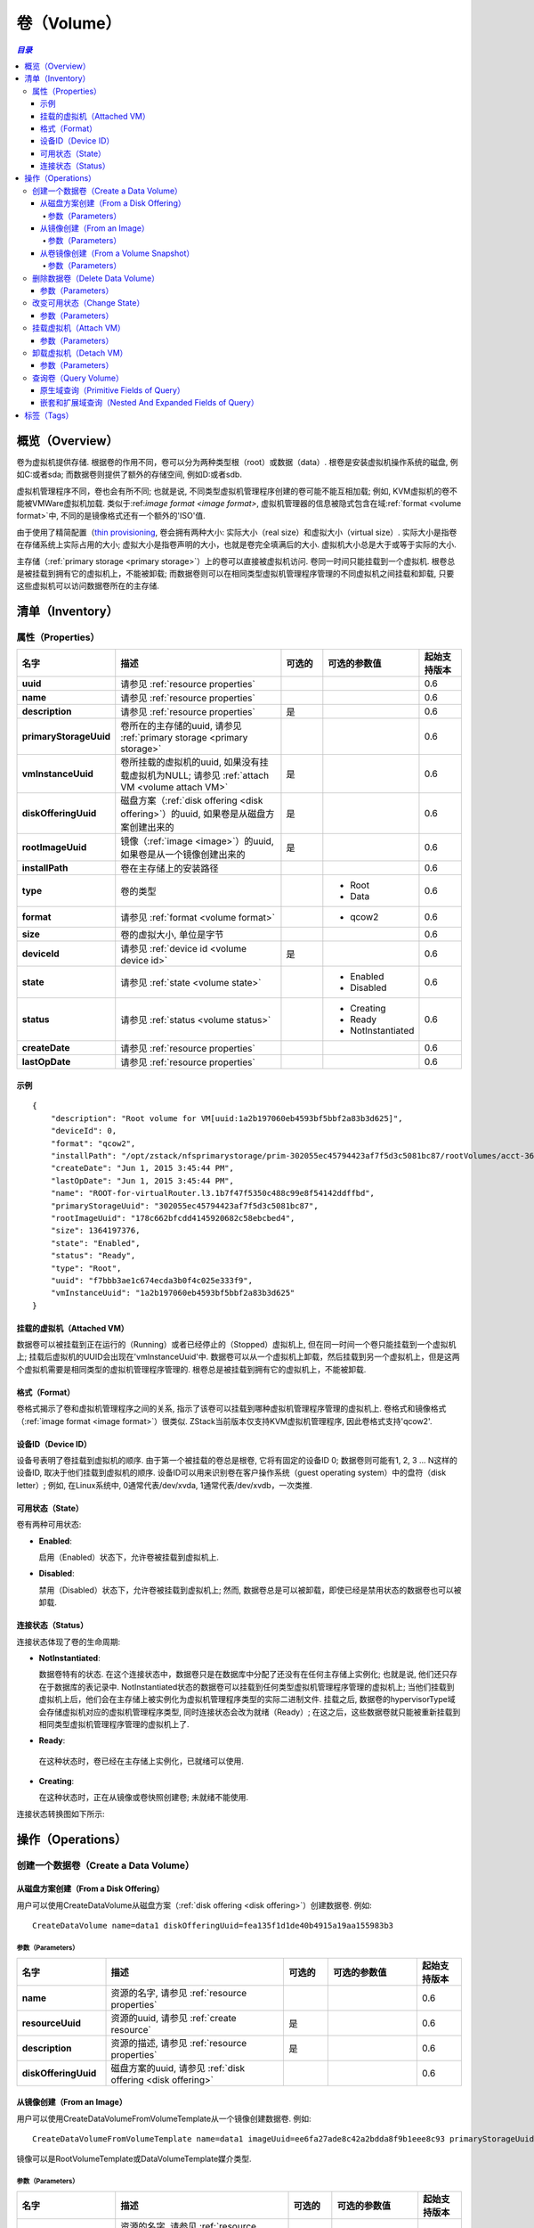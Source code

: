 .. _volume:

======
卷（Volume）
======

.. contents:: `目录`
   :depth: 6

--------
概览（Overview）
--------

卷为虚拟机提供存储. 根据卷的作用不同，卷可以分为两种类型根（root）或数据（data）. 根卷是安装虚拟机操作系统的磁盘, 例如C:或者sda; 而数据卷则提供了额外的存储空间, 例如D:或者sdb.

虚拟机管理程序不同，卷也会有所不同; 也就是说, 不同类型虚拟机管理程序创建的卷可能不能互相加载;
例如, KVM虚拟机的卷不能被VMWare虚拟机加载. 类似于:ref:`image format <image format>`, 虚拟机管理器的信息被隐式包含在域:ref:`format <volume format>`中, 不同的是镜像格式还有一个额外的'ISO'值.

由于使用了精简配置（`thin provisioning <http://en.wikipedia.org/wiki/Thin_provisioning>`_, 卷会拥有两种大小: 实际大小（real size）和虚拟大小（virtual
size）. 实际大小是指卷在存储系统上实际占用的大小; 虚拟大小是指卷声明的大小，也就是卷完全填满后的大小. 虚拟机大小总是大于或等于实际的大小.

主存储（:ref:`primary storage <primary storage>`）上的卷可以直接被虚拟机访问. 卷同一时间只能挂载到一个虚拟机. 根卷总是被挂载到拥有它的虚拟机上，不能被卸载; 而数据卷则可以在相同类型虚拟机管理程序管理的不同虚拟机之间挂载和卸载, 只要这些虚拟机可以访问数据卷所在的主存储.

.. _volume inventory:

---------
清单（Inventory）
---------

属性（Properties）
==========

.. list-table::
   :widths: 20 40 10 20 10
   :header-rows: 1

   * - 名字
     - 描述
     - 可选的
     - 可选的参数值
     - 起始支持版本
   * - **uuid**
     - 请参见 :ref:`resource properties`
     -
     -
     - 0.6
   * - **name**
     - 请参见 :ref:`resource properties`
     -
     -
     - 0.6
   * - **description**
     - 请参见 :ref:`resource properties`
     - 是
     -
     - 0.6
   * - **primaryStorageUuid**
     - 卷所在的主存储的uuid, 请参见 :ref:`primary storage <primary storage>`
     -
     -
     - 0.6
   * - **vmInstanceUuid**
     - 卷所挂载的虚拟机的uuid, 如果没有挂载虚拟机为NULL; 请参见 :ref:`attach VM <volume attach VM>`
     - 是
     -
     - 0.6
   * - **diskOfferingUuid**
     - 磁盘方案（:ref:`disk offering <disk offering>`）的uuid, 如果卷是从磁盘方案创建出来的
     - 是
     -
     - 0.6
   * - **rootImageUuid**
     - 镜像（:ref:`image <image>`）的uuid, 如果卷是从一个镜像创建出来的
     - 是
     -
     - 0.6
   * - **installPath**
     - 卷在主存储上的安装路径
     -
     -
     - 0.6
   * - **type**
     - 卷的类型
     -
     - - Root
       - Data
     - 0.6
   * - **format**
     - 请参见 :ref:`format <volume format>`
     -
     - - qcow2
     - 0.6
   * - **size**
     - 卷的虚拟大小, 单位是字节
     -
     -
     - 0.6
   * - **deviceId**
     - 请参见 :ref:`device id <volume device id>`
     - 是
     -
     - 0.6
   * - **state**
     - 请参见 :ref:`state <volume state>`
     -
     - - Enabled
       - Disabled
     - 0.6
   * - **status**
     - 请参见 :ref:`status <volume status>`
     -
     - - Creating
       - Ready
       - NotInstantiated
     - 0.6
   * - **createDate**
     - 请参见 :ref:`resource properties`
     -
     -
     - 0.6
   * - **lastOpDate**
     - 请参见 :ref:`resource properties`
     -
     -
     - 0.6

示例
+++++++

::

        {
            "description": "Root volume for VM[uuid:1a2b197060eb4593bf5bbf2a83b3d625]",
            "deviceId": 0,
            "format": "qcow2",
            "installPath": "/opt/zstack/nfsprimarystorage/prim-302055ec45794423af7f5d3c5081bc87/rootVolumes/acct-36c27e8ff05c4780bf6d2fa65700f22e/vol-f7bbb3ae1c674ecda3b0f4c025e333f9/f7bbb3ae1c674ecda3b0f4c025e333f9.qcow2",
            "createDate": "Jun 1, 2015 3:45:44 PM",
            "lastOpDate": "Jun 1, 2015 3:45:44 PM",
            "name": "ROOT-for-virtualRouter.l3.1b7f47f5350c488c99e8f54142ddffbd",
            "primaryStorageUuid": "302055ec45794423af7f5d3c5081bc87",
            "rootImageUuid": "178c662bfcdd4145920682c58ebcbed4",
            "size": 1364197376,
            "state": "Enabled",
            "status": "Ready",
            "type": "Root",
            "uuid": "f7bbb3ae1c674ecda3b0f4c025e333f9",
            "vmInstanceUuid": "1a2b197060eb4593bf5bbf2a83b3d625"
        }

.. _volume attach VM:

挂载的虚拟机（Attached VM）
+++++++++++

数据卷可以被挂载到正在运行的（Running）或者已经停止的（Stopped）虚拟机上, 但在同一时间一个卷只能挂载到一个虚拟机上; 挂载后虚拟机的UUID会出现在'vmInstanceUuid'中. 数据卷可以从一个虚拟机上卸载，然后挂载到另一个虚拟机上，但是这两个虚拟机需要是相同类型的虚拟机管理程序管理的. 根卷总是被挂载到拥有它的虚拟机上，不能被卸载.

.. _volume format:

格式（Format）
++++++

卷格式揭示了卷和虚拟机管理程序之间的关系, 指示了该卷可以挂载到哪种虚拟机管理程序管理的虚拟机上.
卷格式和镜像格式（:ref:`image format <image format>`）很类似. ZStack当前版本仅支持KVM虚拟机管理程序, 因此卷格式支持'qcow2'.

.. _volume device id:

设备ID（Device ID）
+++++++++

设备号表明了卷挂载到虚拟机的顺序. 由于第一个被挂载的卷总是根卷, 它将有固定的设备ID 0; 数据卷则可能有1, 2, 3 ... N这样的设备ID, 取决于他们挂载到虚拟机的顺序. 设备ID可以用来识别卷在客户操作系统（guest operating system）中的盘符（disk letter）; 
例如, 在Linux系统中, 0通常代表/dev/xvda, 1通常代表/dev/xvdb，一次类推.

.. _volume state:

可用状态（State）
+++++

卷有两种可用状态:

- **Enabled**:

  启用（Enabled）状态下，允许卷被挂载到虚拟机上.

- **Disabled**:

  禁用（Disabled）状态下，允许卷被挂载到虚拟机上; 然而, 数据卷总是可以被卸载，即使已经是禁用状态的数据卷也可以被卸载.

.. 注意:: 根卷总是在启用状态因为他们不能被卸载.

.. _volume status:

连接状态（Status）
++++++

连接状态体现了卷的生命周期:

- **NotInstantiated**:

  数据卷特有的状态. 在这个连接状态中，数据卷只是在数据库中分配了还没有在任何主存储上实例化; 也就是说, 他们还只存在于数据库的表记录中. 
  NotInstantiated状态的数据卷可以挂载到任何类型虚拟机管理程序管理的虚拟机上; 当他们挂载到虚拟机上后，他们会在主存储上被实例化为虚拟机管理程序类型的实际二进制文件.
  挂载之后, 数据卷的hypervisorType域会存储虚拟机对应的虚拟机管理程序类型, 同时连接状态会改为就绪（Ready）; 在这之后，这些数据卷就只能被重新挂载到相同类型虚拟机管理程序管理的虚拟机上了.

- **Ready**:

 在这种状态时，卷已经在主存储上实例化，已就绪可以使用.

- **Creating**:

  在这种状态时，正在从镜像或卷快照创建卷; 未就绪不能使用.


连接状态转换图如下所示:

.. image:: volume-status.png
   :align: center

.. 注意:: 根卷总是在就绪状态（Ready）.


----------
操作（Operations）
----------

创建一个数据卷（Create a Data Volume）
====================

.. 注意:: 根卷是在创建虚拟机时自动创建的; 没有用于创建根卷的API.

从磁盘方案创建（From a Disk Offering）
++++++++++++++++++++

用户可以使用CreateDataVolume从磁盘方案（:ref:`disk offering <disk offering>`）创建数据卷. 例如::

    CreateDataVolume name=data1 diskOfferingUuid=fea135f1d1de40b4915a19aa155983b3

参数（Parameters）
----------

.. list-table::
   :widths: 20 40 10 20 10
   :header-rows: 1

   * - 名字
     - 描述
     - 可选的
     - 可选的参数值
     - 起始支持版本
   * - **name**
     - 资源的名字, 请参见 :ref:`resource properties`
     -
     -
     - 0.6
   * - **resourceUuid**
     - 资源的uuid, 请参见 :ref:`create resource`
     - 是
     -
     - 0.6
   * - **description**
     - 资源的描述, 请参见 :ref:`resource properties`
     - 是
     -
     - 0.6
   * - **diskOfferingUuid**
     - 磁盘方案的uuid, 请参见 :ref:`disk offering <disk offering>`
     -
     -
     - 0.6

从镜像创建（From an Image）
+++++++++++++

用户可以使用CreateDataVolumeFromVolumeTemplate从一个镜像创建数据卷. 例如::

    CreateDataVolumeFromVolumeTemplate name=data1 imageUuid=ee6fa27ade8c42a2bdda8f9b1eee8c93 primaryStorageUuid=302055ec45794423af7f5d3c5081bc87

镜像可以是RootVolumeTemplate或DataVolumeTemplate媒介类型.

参数（Parameters）
----------

.. list-table::
   :widths: 20 40 10 20 10
   :header-rows: 1

   * - 名字
     - 描述
     - 可选的
     - 可选的参数值
     - 起始支持版本
   * - **name**
     - 资源的名字, 请参见 :ref:`resource properties`
     -
     -
     - 0.6
   * - **resourceUuid**
     - 资源的uuid, 请参见 :ref:`create resource`
     - 是
     -
     - 0.6
   * - **description**
     - 资源的描述, see :ref:`resource properties`
     - true
     -
     - 0.6
   * - **imageUuid**
     - 镜像的uuid, 请参见 :ref:`image <image>`
     -
     -
     - 0.6
   * - **primaryStorageUuid**
     - | 即将用于创建数据卷的主存储的uuid; 对于要挂载该数据卷的虚拟机，该主存储必须能被访问; 否则你可能会创建一个不能被挂载到该虚拟机的悬挂数据卷（dangling data volume）.
       | 请参见 :ref:`primary storage <primary storage>`.
     -
     -
     - 0.6

.. _create data volume from volume snapshot:

从卷镜像创建（From a Volume Snapshot）
++++++++++++++++++++++

用户可以使用CreateDataVolumeFromVolumeSnapshot来从:ref:`volume snapshot <volume snapshot>`创建数据卷. 例如::

    CreateDataVolumeFromVolumeSnapshot name=data1 primaryStorageUuid=302055ec45794423af7f5d3c5081bc87 volumeSnapshotUuid=178c662bfcdd4145920682c58ebcbed4

参数（Parameters）
----------

.. list-table::
   :widths: 20 40 10 20 10
   :header-rows: 1

   * - 名字
     - 描述
     - 可选的
     - 可选的参数值
     - 起始支持版本
   * - **name**
     - 资源的名字, 请参见 :ref:`resource properties`
     -
     -
     - 0.6
   * - **resourceUuid**
     - 资源的uuid, 请参见 :ref:`create resource`
     - 是
     -
     - 0.6
   * - **description**
     - 资源的描述, see :ref:`resource properties`
     - 是
     -
     - 0.6
   * - **volumeSnapshotUuid**
     - 卷镜像的uuid, 请参见 :ref:`volume snapshot <volume snapshot>`
     -
     -
     - 0.6
   * - **primaryStorageUuid**
     - | 即将用于创建数据卷的主存储的uuid; 对于要挂载该数据卷的虚拟机，该主存储必须能被访问; 否则你可能会创建一个不能被挂载到该虚拟机的悬挂数据卷（dangling data volume）.
       | 请参见 :ref:`primary storage <primary storage>`.
     -
     -
     - 0.6

删除数据卷（Delete Data Volume）
==================

用户可以使用DeleteDataVolume来删除数据卷. 例如::

    DeleteDataVolume uuid=178c662bfcdd4145920682c58ebcbed4

.. 注意:: 根卷会在删除虚拟机时自动删除, 没有API可以直接删除根卷.

参数（Parameters）
++++++++++

.. list-table::
   :widths: 20 40 10 20 10
   :header-rows: 1

   * - 名字
     - 描述
     - 可选的
     - 可选的参数值
     - 起始支持版本
   * - **deleteMode**
     - 请参见 :ref:`delete resource`
     - 是
     - - Permissive
       - Enforcing
     - 0.6
   * - **uuid**
     - 卷的uuid
     -
     -
     - 0.6

.. 危险:: 没有办法可以恢复一个已经被删除的数据卷.

改变可用状态（Change State）
============

用户可以使用ChangeVolumeState来改变一个数据卷的可用状态. 例如::

    ChangeVolumeState uuid=be19ce415bbe44539b0bd276633470e0 stateEvent=enable

.. 注意:: 根卷的可用状态不可改变.

参数（Parameters）
++++++++++

.. list-table::
   :widths: 20 40 10 20 10
   :header-rows: 1

   * - 名字
     - 描述
     - 可选的
     - 可选的参数值
     - 起始支持版本
   * - **uuid**
     - 卷的uuid
     -
     -
     - 0.6
   * - **stateEvent**
     - 状态触发事件

       - 启用: 改变可用状态为启用（Enabled）
       - 禁用: 改变可用状态为禁用（Disabled）
     -
     - - enable
       - disable
     - 0.6

.. _AttachDataVolumeToVm:

挂载虚拟机（Attach VM）
=========

用户可以使用AttachDataVolumeToVm来挂载一个卷到虚拟机上. 例如::

    AttachDataVolumeToVm volumeUuid=178c662bfcdd4145920682c58ebcbed4 vmInstanceUuid=c5b443a20341418b9120c7e3b3cd34f5

参数（Parameters）
++++++++++

.. list-table::
   :widths: 20 40 10 20 10
   :header-rows: 1

   * - 名字
     - 描述
     - 可选的
     - 可选的参数值
     - 起始支持版本
   * - **volumeUuid**
     - 卷的uuid
     -
     -
     - 0.6
   * - **vmInstanceUuid**
     - 虚拟机的uuid, 请参见 :ref:`VM <vm>`
     -
     -
     - 0.6

.. _DetachDataVolumeFromVm:

卸载虚拟机（Detach VM）
=========

用户可以使用DetachDataVolumeFromVm从虚拟机卸载一个数据卷. 例如::

    DetachDataVolumeFromVm uuid=178c662bfcdd4145920682c58ebcbed4

参数（Parameters）
++++++++++

.. list-table::
   :widths: 20 40 10 20 10
   :header-rows: 1

   * - 名字
     - 描述
     - 可选的
     - 可选的参数值
     - 起始支持版本
   * - **uuid**
     - 卷的uuid
     -
     -
     - 0.6

.. 警告:: 从虚拟机卸载数据卷之前，请确保虚拟机操作系统将所有改变写到磁盘（flush）并确保没有应用程序访问它; 否则数据卷中的数据可能会崩溃. 可以把卸载数据卷想象成从计算机热拔出（hot unplugging）一个磁盘的过程.

查询卷（Query Volume）
============

用户可以使用QueryVolume来查询卷. 例如::

      QueryVolume type=Data vmInstanceUuid=71f5376ef53a46a9abddd59c942cf45f

::

      QueryVolume diskOffering.name=small primaryStorage.uuid=8db7eb2ccdab4c4eb4784e46895bb016


原生域查询（Primitive Fields of Query）
+++++++++++++++++++++++++

请参见 :ref:`volume inventory <volume inventory>`

嵌套和扩展域查询（Nested And Expanded Fields of Query）
+++++++++++++++++++++++++++++++++++

.. list-table::
   :widths: 20 30 40 10
   :header-rows: 1

   * - 域（Field)
     - 清单（nventory）
     - 描述
     - 起始支持版本
   * - **vmInstance**
     - :ref:`VM inventory <vm inventory>`
     - 卷所挂载的虚拟机
     - 0.6
   * - **snapshot**
     - :ref:`volume snapshot inventory <volume snapshot inventory>`
     - 从该卷创建出来的所有卷快照
     - 0.6
   * - **diskOffering**
     - :ref:`disk offering inventory <disk offering inventory>`
     - 从该卷创建出来的所有磁盘方案
     - 0.6
   * - **primaryStorage**
     - :ref:`primary storage inventory <primary storage inventory>`
     - 该卷所在的主存储
     - 0.6
   * - **image**
     - :ref:`image inventory <image inventory>`
     - 从该卷创建出来的镜像
     - 0.6

----
标签（Tags）
----

用户可以使用resourceType=VolumeVO在卷上创建标签. 例如::

    CreateUserTag resourceType=VolumeVO tag=goldenVolume resourceUuid=f97b8cb9bccc4872a723c8b7785d9a12
